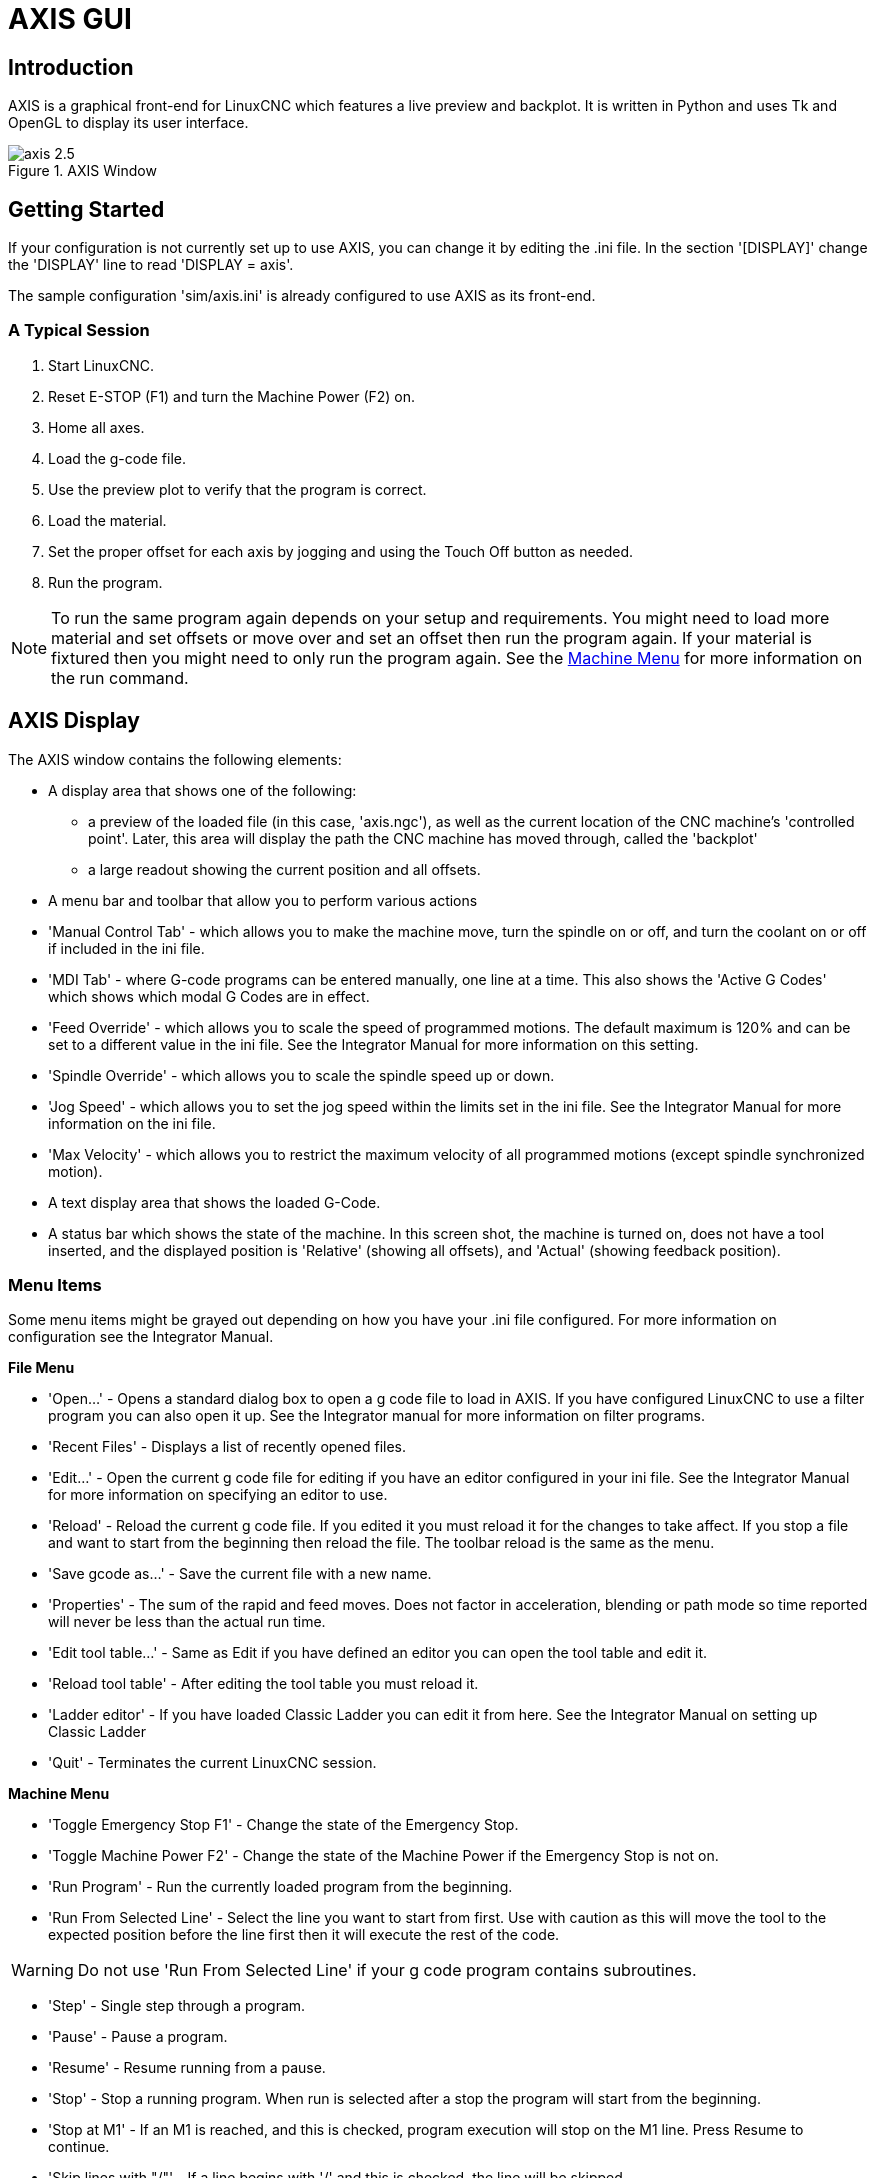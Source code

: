= AXIS GUI

[[cha:axis-gui]] (((Axis GUI)))

== Introduction

AXIS(((AXIS))) is a graphical front-end for LinuxCNC which features a live
preview and backplot. It is written in Python(((Python))) and uses
Tk(((Tk))) and OpenGL(((OpenGL))) to display its user interface.

.AXIS Window[[cap:AXIS-Window]]

image::images/axis-2.5.png[align="center"]

== Getting Started

If your configuration is not currently set up to use AXIS, 
you can change it by editing the .ini file. In the
section '[DISPLAY]' change the 'DISPLAY' line to read
'DISPLAY = axis'.

The sample configuration
'sim/axis.ini' is already configured to use AXIS as its front-end.

=== A Typical Session

 . Start LinuxCNC.
 . Reset E-STOP (F1) and turn the Machine Power (F2) on.
 . Home all axes.
 . Load the g-code file.
 . Use the preview plot to verify that the program is correct.
 . Load the material.
 . Set the proper offset for each axis by jogging and using the Touch
   Off button as needed.
 . Run the program.

[NOTE]
To run the same program again depends on your setup and requirements.
You might need to load more material and set offsets or move over and
set an offset then run the program again. If your material is fixtured
then you might need to only run the program again. See the
<<sub:axis-machine-menu,Machine Menu>> for more information on the run
command.

== AXIS Display

The AXIS window contains the following elements:

* A display area that shows one of the following:
 ** a preview of the loaded file (in this case,
   'axis.ngc'), as well as the current location of the CNC(((CNC)))
   machine's 'controlled point'. Later, this area will display the path
   the CNC machine has moved through, called the 'backplot'
 ** a large readout showing the current position and all offsets.
* A menu bar and toolbar that allow you to perform various actions
* 'Manual Control Tab' - which allows you to make the
 machine move, turn the spindle on or off, and turn the coolant on or
 off if included in the ini file.
* 'MDI Tab' - where G-code programs can be entered manually,
 one line at a time. This also shows the 'Active G Codes' which shows
 which modal G Codes are in effect.
* 'Feed Override' - which allows you to scale
 the speed of programmed motions. The default maximum is 120% 
 and can be set to a different
 value in the ini file. See the Integrator Manual for more information
 on this setting.
* 'Spindle Override' - which allows you to
 scale the spindle speed up or down.
* 'Jog Speed' - which allows you to set the jog speed
 within the limits set in the ini file. See the Integrator Manual for
 more information on the ini file.
* 'Max Velocity' - which allows you to restrict the maximum velocity of all
 programmed motions (except spindle synchronized motion).
* A text display area that shows the loaded G-Code.
* A status bar which shows the state of the machine. In this screen
 shot, the machine is turned on, does not have a tool inserted, and the
 displayed position is 'Relative' (showing all offsets), and 'Actual'
 (showing feedback position).

=== Menu Items

[[sec:axis-menu]] (((Axis Menu)))

Some menu items might be grayed out depending on how you have your
.ini file configured. For more information on configuration see the
Integrator Manual.

*File Menu*

* 'Open...' - Opens a standard dialog box to open a g code file to load in AXIS. If
    you have configured LinuxCNC to use a filter program you can also open it
    up. See the Integrator manual for more information on filter programs.

* 'Recent Files' - Displays a list of recently opened files.

* 'Edit...' - Open the current g code file for editing if you have an editor
    configured in your ini file. See the Integrator Manual for more
    information on specifying an editor to use.

* 'Reload' - Reload the current g code file. If you edited it you must reload it
    for the changes to take affect. If you stop a file and want to start
    from the beginning then reload the file. The toolbar reload is the same
    as the menu.

* 'Save gcode as...' - Save the current file with a new name.

* 'Properties' - The sum of the rapid and feed moves. Does not factor in 
    acceleration, blending or path mode so time reported will never
    be less than the actual run time.

* 'Edit tool table...' - Same as Edit if you have defined an editor
   you can open the tool table and edit it.

* 'Reload tool table' - After editing the tool table you must reload it.

* 'Ladder editor' - If you have loaded Classic Ladder you can edit it from
   here. See the Integrator Manual on setting up Classic Ladder

* 'Quit' - 
    Terminates the current LinuxCNC session.

*Machine Menu* [[sub:axis-machine-menu]]

* 'Toggle Emergency Stop F1' - Change the state of the Emergency Stop.

* 'Toggle Machine Power F2' - Change the state of the Machine Power if
   the Emergency Stop is not on.

* 'Run Program' - Run the currently loaded program from the beginning.

* 'Run From Selected Line' - Select the line you want to start from first.
   Use with caution as this will move the tool to the expected position before
   the line first then it will execute the rest of the code.

[WARNING]
Do not use 'Run From Selected Line' if your g code program contains subroutines.

* 'Step' - Single step through a program.

* 'Pause' - Pause a program.

* 'Resume' - Resume running from a pause.

* 'Stop' - Stop a running program. When run is selected after a stop the program
           will start from the beginning.

* 'Stop at M1' - If an M1 is reached, and this is checked, program execution
    will stop on the M1 line. Press Resume to continue.

* 'Skip lines with "/"' - If a line begins with '/' and this is checked, 
   the line will be skipped.

* 'Clear MDI history' - Clears the MDI history window.

* 'Copy from MDI history' - Copies the MDI history to the clipboard

* 'Paste to MDI history' - Paste from the clipboard to the MDI history window

* 'Calibration' - Starts a PID tuning assistant, which is mainly for servo systems.
   Some things can be changed on a stepper system.

* 'Show HAL Configuration' - Opens the HAL Configuration window where you can
   monitor HAL Components, Pins, Parameters, Signals, Functions, and Threads.

* 'HAL Meter' - Opens a window where you can monitor a single HAL Pin, Signal, or
    Parameter.

* 'HAL Scope' - Opens a virtual oscilloscope that allows plotting HAL values vs. time.

* 'Show LinuxCNC Status' - Opens a window showing LinuxCNC's status.

* 'Set Debug Level' - Opens a window where debug levels can be viewed and some can be set.

* 'Homing' - Home one or all axes.

* 'Unhoming' - Unhome one or all axes.

* 'Zero Coordinate System' - Clear (set to zero) a chosen offset.

[[sec:tool-touch-off]] (((Tool Touch Off)))

* 'Tool touch off to workpiece' - When performing Touch Off, the value
entered is relative to the current workpiece ('G5x') coordinate system,
as modified by the axis offset ('G92').  When the Touch Off is complete,
the Relative coordinate for the chosen axis will become the value entered.
See <<sec:G10-L10,G10 L10>> in the G code chapter.

* 'Tool touch off to fixture' - When performing Touch Off, the value entered
is relative to the ninth ('G59.3') coordinate system, with the axis offset
('G92') ignored.  This is useful when there is a tool touch-off fixture at a
fixed location on the machine, with the ninth ('G59.3') coordinate system set
such that the tip of a zero-length tool is at the fixture's origin when the
Relative coordinates are 0.  See <<sec:G10-L11,G10 L11>> in the G code chapter.

*View Menu*

.It's all in your point of view
*******************************************************************************
The AXIS display pick menu 'View' refers to 'Top', 'Front', and 'Side' views. 
These terms are correct if the CNC machine has its Z axis vertical, with 
positive Z up. This is true for vertical mills, which is probably the most 
popular application, and also true for almost all EDM machines, and even 
vertical turret lathes, where the part is turning below the tool. 

The terms 'Top', 'Front', and 'Side' might be confusing however, in other 
CNC machines, such as a standard lathe, where the Z axis is horizontal, or 
a horizontal mill, again where the Z axis is horizontal, or even an inverted 
vertical turret lathe, where the part is turning above the tool, and the Z axis 
positive direction is down! 

Just remember that positive Z axis is (almost) always away from the part. 
So be familiar with your machine's design and interpret the display as needed.  
*******************************************************************************

* 'Top View' - The Top View (or Z view) displays the G code looking along the Z axis from 
    positive to negative. This view is best for looking at X & Y. 

* 'Rotated Top View' - The Rotated Top View (or rotated Z view) also displays the G code looking 
    along the Z axis from positive to negative. But sometimes it's convenient 
    to display the X & Y axes rotated 90 degrees to fit the display better. 
    This view is also best for looking at X & Y. 

* 'Side View' - The Side View (or X view) displays the G code looking along the X axis from 
    positive to negative. This view is best for looking at Y & Z. 

* 'Front View' - The Front View (or Y view) displays the G code looking along the Y axis from 
    negative to positive. This view is best for looking at X & Z. 

* 'Perspective View' - The Perspective View (or P view) displays the G code looking at the part from 
    an adjustable point of view, defaulting to X+, Y-, Z+. The position is 
    adjustable using the mouse and the drag/rotate selector. This view is a 
    compromise view, and while it does do a good job of trying to show three 
    (to nine!) axes on a two-dimensional display, there will often be some 
    feature that is hard to see, requiring a change in viewpoint. This view 
    is best when you would like to see all three (to nine) axes at once. 

* 'Display Inches' - Set the AXIS display scaling for inches. 

* 'Display MM' - Set the AXIS display scaling for millimeters. 

* 'Show Program' - The preview display of the loaded G code program can be entirely 
    disabled if desired. 

* 'Show Program Rapids' - The preview display of the loaded G code program will always show the 
    feedrate moves (G1,G2,G3) in white. But the display of rapid moves (G0) 
    in cyan can be disabled if desired. 

* 'Alpha-blend Program' - This option makes the preview of complex programs easier to see, but 
    may cause the preview to display more slowly.

* 'Show Live Plot' - The highlighting of the feedrate paths (G1,G2,G3) as the tool moves 
    can be disabled if desired. 

* 'Show Tool' - The display of the tool cone/cylinder can be disabled if desired. 

* 'Show Extents' - The display of the extents (maximum travel in each axis direction) 
    of the loaded G code program can be disabled if desired. 

* 'Show Offsets' - The selected fixture offset (G54-G59.3) origin location can be shown 
    as a set of three orthogonal lines, one each of red, blue, and green. 
    This offset origin (or fixture zero) display can be disabled if desired. 

* 'Show Machine Limits' - The machine's maximum travel limits for each axis, as set in the ini 
    file, are shown as a rectangular box drawn in red dashed lines. This 
    is useful when loading a new G code program, or when checking for how 
    much fixture offset would be needed to bring the G code program within 
    the travel limits of your machine. It can be shut off if not needed. 

* 'Show Velocity' - A display of velocity is sometimes useful to see how close your 
    machine is running to its design velocities. It can be disabled 
    if desired.  

* 'Show Distance to Go' - Distance to go is a very handy item to know when running an unknown 
    G code program for the first time. In combination with the rapid 
    override and feedrate override controls, unwanted tool 
    and machine damage can be avoided. Once the G code program has 
    been debugged and is running smoothly, the Distance to Go display 
    can be disabled if desired. 

* 'Clear Live Plot' - As the tool travels in the Axis display, the G code path is highlighted. 
    To repeat the program, or to better see an area of interest, the 
    previously highlighted paths can be cleared.     

* 'Show Commanded Position' - This is the position that LinuxCNC will try to go to. Once motion 
    has stopped, this is the position LinuxCNC will try to hold. 

* 'Show Actual Position' - Actual Position is the measured position as read back from the 
    system's encoders or simulated by step generators. This may differ 
    slightly from the Commanded Position for many reasons including PID 
    tuning, physical constraints, or position quantization.

* 'Show Machine Position' - This is the position in unoffset coordinates, as established by Homing.
    
* 'Show Relative Position' - This is the Machine Position modified by 'G5x', 'G92', and 'G43' offsets.
    
*User Menu*
    
* 'User0' - User defined command number 1 - to
   
* 'User9' - User defined command number 10

This menu will be shown but disabled unless activated in the ini file
Ten user commands can be specified in the ini file.

* '#' precedes a halcmd
 This will be sent and the return waited for before continuing

* '$' precedes a system command
 This will be spawned to a new process and return immediately
 
* No prefix before a gcode instruction

The commands can optionally be bound to the 0 - 9 keys on the keyboard
Full details in the INI file docs
    
*Help Menu*

* 'About Axis' - We all know what this is.
    

* 'Quick Reference' - Shows the keyboard shortcut keys.

=== Toolbar buttons

From left to right in the Axis display, the toolbar buttons (keyboard shortcuts shown [in brackets]) are: 

* image:images/tool_estop.gif[] Toggle Emergency Stop [F1] (also called E-Stop)(((ESTOP))))

* image:images/tool_power.gif[] Toggle Machine Power [F2](((machine on)))

* image:images/tool_open.gif[] Open G Code file [O]

* image:images/tool_reload.gif[] Reload current file [Ctrl-R]

* image:images/tool_run.gif[] Begin executing the current file [R]

* image:images/tool_step.gif[] Execute next line [T]

* image:images/tool_pause.gif[] Pause Execution [P] Resume Execution[S]

* image:images/tool_stop.gif[] Stop Program Execution [ESC]

* image:images/tool_blockdelete.gif[] Toggle Skip lines with "/" [Alt-M-/]

* image:images/tool_optpause.gif[] Toggle Optional Pause [Alt-M-1]

* image:images/tool_zoomin.gif[] Zoom In

* image:images/tool_zoomout.gif[] Zoom Out

* image:images/tool_axis_z.gif[] Top view

* image:images/tool_axis_z2.gif[] Rotated Top view

* image:images/tool_axis_x.gif[] Side view

* image:images/tool_axis_y.gif[] Front view

* image:images/tool_axis_p.gif[] Perspective view

* image:images/tool_rotate.gif[] Toggle between Drag and Rotate Mode [D]

* image:images/tool_clear.gif[] Clear live backplot [Ctrl-K]


=== Graphical Display Area

.Coordinate Display

In the upper-left corner of the program display is the coordinate display. 
It shows the position of the machine. 
To the left of the axis name, an origin symbol is shown 
if the axis has been homed. 

image:images/axis-homed.png[] 

A limit symbol is shown if the axis is on one of its limit switches.

image:images/axis-limit.png[]

To properly interpret these numbers, refer to the 'Position:'
indicator in the status bar. If the position is 'Absolute', then the
displayed number is in the machine coordinate system. If it is
'Relative', then the displayed number is in the offset coordinate
system. When the coordinates displayed are relative and an offset has
been set, the display will include a cyan 'machine origin' marker. 

image:images/axis-machineorigin.png[]

If the position is 'Commanded', then it is the ideal position 
--for instance, the exact coordinate given in a 'G0' command. 
If it is 'Actual', then it is the position 
the machine has actually moved to. 
These values can differ for several reasons:
Following error, dead band, encoder resolution, or step size. 
For instance, if you command a movement to X 0.0033 on your mill, 
but one step of your stepper motor or one encoder count is 0.00125, 
then the 'Commanded' position might be 0.0033, 
but the 'Actual' position will be 0.0025 (2 steps) or 0.00375 (3 steps).

.Preview Plot
(((preview plot)))

When a file is loaded, 
a preview of it is shown in the display area.
Fast moves (such as those produced by the 'G0' command) are shown as
cyan lines. Moves at a feed rate 
(such as those produced by the 'G1' command) are 
shown as solid white lines. Dwells 
(such as those produced by the 'G4' command) 
are shown as small pink 'X' marks.

G0 (Rapid) moves prior to a feed move 
will not show on the preview plot. 
Rapid moves after a T<n> (Tool Change) will not show on the 
preview until after the first feed move. 
To turn either of these features off
program a G1 without any moves prior to the G0 moves.

.Program Extents
(((program extents)))

The 'extents' of the program in each axis are shown. 
At the ends, the least and greatest coordinate values are indicated. 
In the middle, the difference between the coordinates is shown. 

When some coordinates exceed the 'soft limits' in the .ini file, 
the relevant dimension is shown in a different color and enclosed by a box.
In figure below the maximum soft limit is exceeded on
the X axis as indicated by the box surrounding the coordinate value.
The minimum X travel of the program is -1.95, 
the maximum X travel is 1.88, 
and the program requires 3.83 inches of X travel.  
To move the program so it's within the machine's travel in this case, 
jog to the left and Touch Off X again.

.Soft Limit[[cap:Soft-Limit]]

image::images/axis-outofrange.png[align="center"]

.Tool Cone
When no tool is loaded, the location of the tip of the tool is
indicated by the 'tool cone'.
The 'tool cone' does not provide guidance on the form,
length, or radius of the tool.

When a tool is loaded (for instance, with the MDI command 'T1 M6' ),
the cone changes to a cylinder which shows the diameter of the tool
given in the tool table file.

.Backplot

When the machine moves, it leaves a trail called the backplot. 
The color of the line indicates the type of motion: 
Yellow for jogs, faint green for rapid movements, 
red for straight moves at a feed rate, 
and magenta for circular moves at a feed rate.

.Grid

Axis can optionally display a grid when in orthogonal views.  Enable
or disable the grid using the 'Grid' menu under 'View'.  When
enabled, the grid is shown in the top and rotated top views; when
coordinate system is not rotated, the grid is shown in the front and
side views as well.  The presets in the 'Grid' menu are controlled
by the inifile item `[DISPLAY]GRIDS`; if unspecified, the default is
`10mm 20mm 50mm 100mm 1in 2in 5in 10in`.

Specifying a very small grid may decrease performance.

.Interacting

By left-clicking on a portion of the preview plot, 
the line will be highlighted 
in both the graphical and text displays. 
By left-clicking on an empty area, the highlighting will be removed.

By dragging with the left mouse button pressed, 
the preview plot will be shifted (panned).

By dragging with shift and the left mouse button pressed, 
or by dragging with the mouse wheel pressed, 
the preview plot will be rotated. 
When a line is highlighted, 
the center of rotation is the center of the line. 
Otherwise, the center of rotation is 
the center of the entire program. 

By rotating the mouse wheel, 
or by dragging with the right mouse button pressed, 
or by dragging with control and the left mouse button pressed, 
the preview plot will be zoomed in or out.

By clicking one of the 'Preset View' icons, 
or by pressing 'V', several preset views may be selected.

=== Text Display Area

By left-clicking a line of the program, the line will be highlighted
in both the graphical and text displays.

When the program is running, the line currently being executed is
highlighted in red. If no line has been selected by the user, 
the text display will automatically scroll to show the current line.

.Current and Selected Lines[[cap:Current-and-Selected]]

image::images/axis-currentandselected.png[align="center"]

=== Manual Control
(((Manual)))

While the machine is turned on but not running a program, 
the items in the 'Manual Control' tab can be used to 
move the machine or control its spindle and coolant. 

When the machine is not turned on, or when a program is running, the
manual controls are unavailable.

Many of the items described below are not useful on all machines. 
When AXIS detects that a particular pin is not connected in HAL, 
the corresponding item in the Manual Control tab is removed. 
For instance, if the HAL pin 'motion.spindle-brake' is not connected, 
then the 'Brake' button will not appear on the screen. 
If the environment variable 'AXIS_NO_AUTOCONFIGURE' is set, 
this behavior is disabled and all the items will appear. 

.The Axis group

'Axis' allows you to manually move the machine. 
This action is known as 'jogging'. 
First, select the axis to be moved by clicking it. 
Then, click and hold the '+' or '-' button 
depending on the desired direction of motion. 
The first four axes can also be moved by 
the arrow keys (X and Y), 
PAGE UP and PAGE DOWN keys (Z), 
and the [ and ] keys (A).

If 'Continuous' is selected, the motion will continue 
as long as the button or key is pressed. 
If another value is selected, 
the machine will move exactly the displayed distance 
each time the button is clicked or the key is pressed. 
By default, the available values are '0.1000, 0.0100, 0.0010, 0.0001'

See the Configure section of the Integrator Manual for 
more information on setting the increments.

.Homing

If your machine has home switches and a homing sequence defined for
all axes the button will read 'Home All'. The 'Home All' button or the
Ctrl-HOME key will home all axes using the homing sequence. Pressing
the HOME key will home the current axis, even if a homing sequence is
defined.

If your machine has home switches and no homing sequence is defined or
not all axes have a homing sequence the button will read 'Home' and
will home the selected axis only. Each axis must be selected and homed
separately.

If your machine does not have home switches defined in the
configuration the 'Home' button will set the current selected axis
current position to be the absolute position 0 for that axis and will
set the 'is-homed' bit for that axis.

See the Integrator Manual for more information on homing.

.Touch Off

By pressing 'Touch Off' or the END key, the 'G54 offset' for the
current axis is changed so that the current axis value will be the
specified value. Expressions may be entered using the rules for
rs274ngc programs, except that variables may not be referred to. The
resulting value is shown as a number.

.Touch Off[[cap:Touch-Off]]

image::images/touchoff.png[align="center"]

See also the 'Tool touch off to workpiece' and 'Tool touch off to fixture' 
options in the Machine menu.

.Override Limits

By pressing Override Limits, the machine will temporarily be allowed
to jog off of a physical limit switch. This check box is only available
when a limit switch is tripped.  The override is reset after one jog.  If
the axis is configured with separate positive and negative limit switches,
LinuxCNC will allow the jog only in the correct direction.  _Override Limits will
not allow a jog past a soft limit.  The only way to disable a soft limit 
on an axis is to Unhome it._

.The Spindle group
(((AxisUI, spindle)))

The buttons on the first row select the direction for the spindle to
rotate: Counterclockwise, Stopped, Clockwise. Counterclockwise will
only show up if the pin 'motion.spindle-reverse' is in the HAL file (it
can be 'net trick-axis motion.spindle-reverse' ). The buttons on the
next row increase or decrease the rotation
speed. The checkbox on the third row allows the spindle brake to be
engaged or released. Depending on your machine configuration, not all
the items in this group may appear. Pressing the spindle start button
sets the 'S' speed to 1.

.The Coolant group
(((AxisUI, coolant)))

The two buttons allow the 'Mist' and 'Flood' coolants to be turned on
and off. Depending on your machine configuration, not all the items in
this group may appear.

=== MDI
(((AxisUI, MDI)))

MDI allows G-code commands to be entered manually.
When the machine is not turned on, or when a program is
running, the MDI controls are unavailable.

.The MDI tab[[cap:The-MDI-tab]]

image::images/axis-mdi.png[align="center"]

* 'History' - This shows MDI commands that have been typed earlier in this session.

* 'MDI Command' - This allows you to enter a g-code command to be executed. Execute the
    command by pressing Enter or by clicking 'Go'.

* 'Active G-Codes' - This shows the 'modal codes' that are active in the interpreter. For
    instance, 'G54' indicates that the 'G54 offset' is applied to all
    coordinates that are entered. When in Auto the Active G-Codes represent
    the codes after any read ahead by the interpreter.

=== Feed Override
(((AxisUI, feed override)))

By moving this slider, the programmed feed rate can be modified. For
instance, if a program requests 'F60' and the slider is set to 120%,
then the resulting feed rate will be 72.

=== Spindle Speed Override
(((AxisUI, spindle speed override)))

By moving this slider, the programmed spindle speed can be
modified. For instance, if a program requests S8000 and the slider is
set to 80%, then the resulting spindle speed will be 6400. This item
only appears when the HAL pin 'motion.spindle-speed-out' is connected.

=== Jog Speed
(((AxisUI, jog speed))) 

By moving this slider, the speed of jogs can be modified. For
instance, if the slider is set to 1 in/min, then a .01 inch jog will
complete in about .6 seconds, or 1/100 of a minute. Near the left side
(slow jogs) the values are spaced closely together, while near the
right side (fast jogs) they are spaced much further apart, allowing a
wide range of jog speeds with fine control when it is most important.

On machines with a rotary axis, a second jog speed slider is shown.
This slider sets the jog rate for the rotary axes (A, B and C).

=== Max Velocity
(((AxisUI, Max Velocity)))

By moving this slider, the maximum velocity can be set. This caps the
maximum velocity for all programmed moves except spindle-synchronized
moves.

== Keyboard Controls
(((AxisUI, keyboard shortcuts)))

Almost all actions in AXIS can be accomplished with the keyboard. A
full list of keyboard shortcuts can be found in the AXIS Quick
Reference, which can be displayed by choosing Help > Quick Reference.
Many of the shortcuts are unavailable when in MDI mode.

.Feed Override Keys

The Feed Override keys behave differently when in Manual Mode. The
keys '12345678 will select an axis if it is programed. If you have 3
axis then ' will select axis 0, 1 will select axis 1, and 2 will select
axis 2. The remainder of the number keys will still set the Feed
Override. When running a program '1234567890 will set the Feed Override
to 0% - 100%.

The most frequently used keyboard shortcuts are shown in the following Table 

.Most Common Keyboard Shortcuts[[cap:Most-Common-Keyboard]]

[width="80%", options="header", cols="^,<,^"]
|====================================================================
|Keystroke        | Action Taken                              | Mode
|F1               | Toggle Emergency Stop                     | All
|F2               | Turn machine on/off                       | All
|`, 1 .. 9, 0     | Set feed override from 0% to 100%         | Varies
|X, `             | Activate first axis                       | Manual
|Y, 1             | Activate second axis                      | Manual
|Z, 2             | Activate third axis                       | Manual
|A, 3             | Activate fourth axis                      | Manual
|I                | Select jog increment                      | Manual
|C                | Continuous jog                            | Manual
|Control-Home     | Perform homing sequence                   | Manual
|End              | Touch off: Set G54 offset for active axis | Manual
|Left, Right      | Jog first axis                            | Manual
|Up, Down         | Jog second axis                           | Manual
|Pg Up, Pg Dn     | Jog third axis                            | Manual
|[, ]             | Jog fourth axis                           | Manual
|O                | Open File                                 | Manual
|Control-R        | Reload File                               | Manual
|R                | Run file                                  | Manual
|P                | Pause execution                           | Auto
|S                | Resume Execution                          | Auto
|ESC              | Stop execution                            | Auto
|Control-K        | Clear backplot                            | Auto/Manual
|V                | Cycle among preset views                  | Auto/Manual
|Shift-Left,Right | Rapid X Axis                              | Manual
|Shift-Up,Down    | Rapid Y Axis                              | Manual
|Shift-PgUp, PgDn | Rapid Z Axis                              | Manual
|====================================================================

== Show LinuxCNC Status (linuxcnctop)

AXIS includes a program called 'linuxcnctop' which shows some of the
details of LinuxCNC's state. You can run this program by invoking Machine >
Show LinuxCNC Status

.LinuxCNC Status Window[[cap:LinuxCNC-Status-Window]]

image::images/axis-emc-status.png[align="center"]

The name of each item is shown in the left column. The current value
is shown in the right column. If the value has recently changed, it is
shown on a red background.

== MDI interface

AXIS includes a program called `mdi` which allows text-mode entry of
MDI commands to a running LinuxCNC session. You can run this program by
opening a terminal and typing

    mdi

Once it is running, it displays the prompt 'MDI>'. When a blank line
is entered, the machine's current position is shown. 
When a command is entered, it is sent to LinuxCNC to be executed.

This is a sample session of mdi.

----
$ mdi
MDI>
(0.0, 0.0, 0.0, 0.0, 0.0, 0.0) 
MDI> G1 F5 X1 
MDI>  
(0.5928500000000374, 0.0, 0.0, 0.0, 0.0, 0.0) 
MDI>  
(1.0000000000000639, 0.0, 0.0, 0.0, 0.0, 0.0)
----

== axis-remote

AXIS includes a program called 'axis-remote' which can send certain
commands to a running AXIS. The available commands are shown by running
'axis-remote --help' and include checking whether AXIS is running
('--ping'), loading a file by name, reloading the currently loaded
file ('--reload'), running the loaded file ('--run') and making AXIS exit ('--quit').

[[sec:Manual-Tool-Change]]
== Manual Tool Change
(((Manual Tool Change)))

LinuxCNC includes a userspace HAL component called 'hal_manualtoolchange',
which shows a window prompt telling you what tool is expected when a
'M6' command is issued. After the OK button is pressed, execution of
the program will continue.

The HAL configuration file 'configs/sim/axis_manualtoolchange.hal'
shows the HAL commands necessary to use this component.

hal_manualtoolchange can be used even when AXIS is not used as the GUI. 
This component is most useful if you have presettable tools and
you use the tool table.

[NOTE]
Important Note: Rapids will not show on the preview after 
a T<n> is issued until the next feed move after the M6. 
This can be very confusing to most users. 
To turn this feature off for the current tool change 
program a G1 with no move after the T<n>.

.The Manual Toolchange Window[[cap:The-Manual-Toolchange]]

image::images/manual-tool-change.png[align="center"]

== Python modules 

AXIS(((AXIS))) includes several Python(((Python))) modules which may
be useful to others. For more information on one of these modules, use
'pydoc <module name>' or read the source code. These modules include:

 - 'emc' provides access to the LinuxCNC command, status, and error channels
 - 'gcode' provides access to the rs274ngc interpreter
 - 'rs274' provides additional tools for working with rs274ngc files
 - 'hal' allows the creation of userspace HAL components written in Python
 - '_togl' provides an OpenGL widget that can be used in Tkinter applications
 - 'minigl' provides access to the subset of OpenGL used by AXIS

To use these modules in your own scripts, you must ensure that the
directory where they reside is on Python's module path. When running an
installed version of LinuxCNC, this should happen automatically. When
running 'in-place', this can be done by using
'scripts/rip-environment'.

== Using AXIS in Lathe Mode
(((AXIS in lathe mode)))

By including the line 'LATHE = 1' 
in the [DISPLAY] section of the ini file, AXIS selects lathe mode. The
'Y' axis is not shown in coordinate readouts, the view is changed to
show the Z axis extending to the right and the X axis extending towards
the bottom of the screen, and several controls (such as those for
preset views) are removed.  The coordinate readouts for X are replaced
with diameter and radius.

Pressing 'V' zooms out to show the entire file, if one is loaded.

When in lathe mode, the shape of the loaded tool (if any) is shown.

.Lathe Tool Shape[[cap:Lathe-Tool-Shape]]

image:images/axis-lathe-tool.png[align="center"]

== Advanced Configuration

For more information on ini file settings that can change how AXIS
works see the INI File/Sections/[DISPLAY] Section of Configuration
chapter in the Integrator manual.

=== Program Filters

AXIS has the ability to send loaded files through a 'filter program'.
This filter can do any desired task: Something as simple as making sure
the file ends with 'M2', or something as complicated as generating
G-Code from an image.

The '[FILTER]'  section of the ini file controls how filters work. 
First, for each type of file, write a 'PROGRAM_EXTENSION' line. 
Then, specify the program to execute for each type of file. 
This program is given the name of the input file as its first argument,
and must write rs274ngc code to standard output. This output is what
will be displayed in the text area, previewed in the display area, and
executed by LinuxCNC when 'Run'. The following lines add support for the
'image-to-gcode' converter included with LinuxCNC:

----
[FILTER]
PROGRAM_EXTENSION = .png,.gif Greyscale Depth Image
png = image-to-gcode
gif = image-to-gcode
----

It is also possible to specify an interpreter:

----
PROGRAM_EXTENSION = .py Python Script
py = python
----

In this way, any Python script can be opened, and its output is
treated as g-code. One such example script is available at
'nc_files/holecircle.py'. This script creates g-code for drilling a
series of holes along the circumference of a circle.

.Circular Holes[[cap:Circular-Holes]]

image::images/holes.png[align="center"]

If the environment variable AXIS_PROGRESS_BAR is set, then lines
written to stderr of the form

----
FILTER_PROGRESS=%d
----

will set the AXIS progress bar to the given percentage. This feature
should be used by any filter that runs for a long time.

=== The X Resource Database

The colors of most elements of the AXIS user interface can be
customized through the X Resource Database. The sample file
'axis_light_background' changes the colors of the backplot window to a
'dark lines on white 
background' scheme, and also serves as a reference for the configurable
items in the display area. The sample file 'axis_big_dro' changes the
position readout to a larger size font. To use these files:

----
xrdb -merge /usr/share/doc/emc2/axis_light_background

xrdb -merge /usr/share/doc/emc2/axis_big_dro
----
For information about the other items which can be configured in Tk
applications, see the Tk man pages.

Because modern desktop environments automatically make some settings
in the X Resource Database that adversely affect AXIS, by default these
settings are ignored. To make the X Resource Database items override
AXIS defaults, include the following line in your X Resources:

// These asterisks are not for bold, 
----
    *Axis*optionLevel: widgetDefault
----
// in this case, we want the asterisks to actually appear. 

this causes the built-in options to be created at the option level
'widgetDefault', so that X Resources (which are level 'userDefault')
can override them.

=== Physical jog wheels[[sub:Physical-jog-wheels]]

To improve the interaction of AXIS with physical jog wheels, the axis
currently selected in the GUI is also reported on a pin with a name
like 'axisui.jog.x'. One of these pins is 'TRUE' at one time, and the rest are
'FALSE'. These are meant to control motion's jog-enable pins.

After AXIS has created these HAL pins, it executes the HAL file named
in '[HAL]POSTGUI_HALFILE'. Unlike '[HAL]HALFILE', only one such file
may be used.

=== ~./axisrc
(((.axisrc)))

If it exists, the contents of '~/.axisrc'  are executed as Python
source code just before the AXIS GUI is
displayed. The details of what may be written in the axisrc are subject
to change during the development cycle.

The following adds Control-Q as a keyboard shortcut for Quit.

----
root_window.bind("<Control-q>", "destroy .")
help2.append(("Control-Q", "Quit"))
----

=== axisui
(((axisui)))

Upon initialisation, Axis creates several HAL pins which can be used externally.

- *axisui.jog.x* (also y z a b c u v w) is an OUT bit pin set TRUE if that axis is currently the selected
             axis for jogging in the Axis GUI
             
- *axisui.jog.increment*  is an OUT float pin set true if in incremental jog mode, set 0 if in continous mode.
             If in incremental mode, the value of the pin is the increment selected
             eg. In metric mode, value of 5.000000 = 5mm increments, 0.500000 = 0.5mm increments
             
- *axisui.notifications-clear-info* is an IN bit pin, which if set TRUE will clear all info text from the Axis GUI
             notification area (bottom right corner)
             
- *axisui.notifications-clear-error* is an IN bit pin, which if set TRUE will clear all error text from the Axis GUI
             notification area (bottom right corner)
             
- *axisui.notifications-clear* is an IN bit pin, which if set TRUE will clear ALL text from the Axis GUI
             notification area (bottom right corner) Same as using Ctrl Space from the keyboard
             
- *axisui.run-disable* is an IN bit pin, which if set TRUE will prevent Axis running a program.
             An example of its use would be to connect it to a machine safety screen interlocks, thereby allowing
             jogging, touch off etc. but preventing a program running until the screens are back in place.

Some of these pins can be useful in synchronising pyvcp or gladevcp panels which duplicate some of
the functions of Axis.

=== External Editor
(((External Editor)))

The menu options File > Edit... and File > Edit Tool Table... become
available after defining the editor in the ini section [DISPLAY].
Useful values include EDITOR=gedit and EDITOR=gnome-terminal -e vim.
For more information, see the DISPLAY section of the INI Configuration
Chapter in the Integrator Manual.

=== Virtual Control Panel
(((Virtual Control Panel)))

AXIS can display a custom virtual control panel in the right-hand
pane. You can program buttons, indicators, data displays and more. For
more information, see the Integrator Manual.

=== Axis Preview Control
[[sub:axis-preview-control]](((Axis Preview Control)))

Special comments can be inserted into the G Code file to control how
the preview of AXIS behaves. In the case where you want to limit the
drawing of the preview use these special comments. Anything between the
(AXIS,hide) and (AXIS,show) will not be drawn during the preview. The
(AXIS,hide) and (AXIS,show) must be used in pairs with the (AXIS,hide)
being first. Anything after a (AXIS,stop) will not be drawn during the
preview.

These comments are useful to unclutter the preview display (for
instance while debugging a larger g-code file, one can disable the
preview on certain parts that are already working OK).

 - (AXIS,hide) Stops the preview (must be first)
 - (AXIS,show) Resumes the preview (must follow a hide)
 - (AXIS,stop) Stops the preview from here to the end of the file.
 - (AXIS,notify,the_text) Displays the_text as an info display
This display can be useful in the Axis preview when (debug,message)
comments are not displayed.

[NOTE]
The preview display can be completely disabled for all loaded files by
an ini file field

----
[USER_COMMANDS]
DISABLE_DISPLAY = YES
----
See the INI file docs for full details


